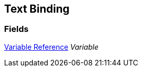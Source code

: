 [#manual/text-binding]

## Text Binding

### Fields

<<manual/variable-reference.html,Variable Reference>> _Variable_::

ifdef::backend-multipage_html5[]
link:reference/text-binding.html[Reference]
endif::[]